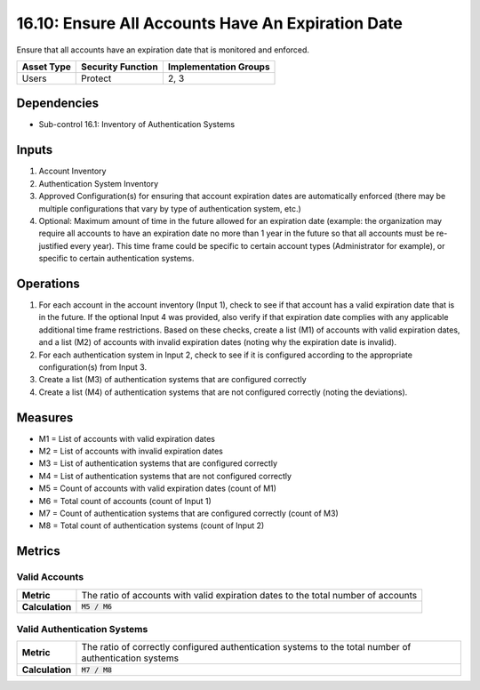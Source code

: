 16.10: Ensure All Accounts Have An Expiration Date
=========================================================
Ensure that all accounts have an expiration date that is monitored and enforced.

.. list-table::
	:header-rows: 1

	* - Asset Type
	  - Security Function
	  - Implementation Groups
	* - Users
	  - Protect
	  - 2, 3

Dependencies
------------
* Sub-control 16.1: Inventory of Authentication Systems

Inputs
-----------
#. Account Inventory
#. Authentication System Inventory
#. Approved Configuration(s) for ensuring that account expiration dates are automatically enforced (there may be multiple configurations that vary by type of authentication system, etc.)
#. Optional: Maximum amount of time in the future allowed for an expiration date (example: the organization may require all accounts to have an expiration date no more than 1 year in the future so that all accounts must be re-justified every year).  This time frame could be specific to certain account types (Administrator for example), or specific to certain authentication systems.

Operations
----------
#. For each account in the account inventory (Input 1), check to see if that account has a valid expiration date that is in the future.  If the optional Input 4 was provided, also verify if that expiration date complies with any applicable additional time frame restrictions.  Based on these checks, create a list (M1) of accounts with valid expiration dates, and a list (M2) of accounts with invalid expiration dates (noting why the expiration date is invalid).
#. For each authentication system in Input 2, check to see if it is configured according to the appropriate configuration(s) from Input 3.
#. Create a list (M3) of authentication systems that are configured correctly
#. Create a list (M4) of authentication systems that are not configured correctly (noting the deviations).

Measures
--------
* M1 = List of accounts with valid expiration dates
* M2 = List of accounts with invalid expiration dates
* M3 = List of authentication systems that are configured correctly
* M4 = List of authentication systems that are not configured correctly
* M5 = Count of accounts with valid expiration dates (count of M1)
* M6 = Total count of accounts (count of Input 1)
* M7 = Count of authentication systems that are configured correctly (count of M3)
* M8 = Total count of authentication systems (count of Input 2)

Metrics
-------

Valid Accounts
^^^^^^^^^^^^^^
.. list-table::

	* - **Metric**
	  - | The ratio of accounts with valid expiration dates to the total number of accounts
	* - **Calculation**
	  - :code:`M5 / M6`

Valid Authentication Systems
^^^^^^^^^^^^^^^^^^^^^^^^^^^^
.. list-table::

	* - **Metric**
	  - | The ratio of correctly configured authentication systems to the total number of authentication systems
	* - **Calculation**
	  - :code:`M7 / M8`

.. history
.. authors
.. license
